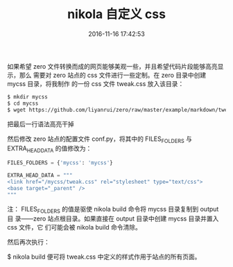 #+TITLE: nikola 自定义 css
#+DATE: 2016-11-16 17:42:53 
#+TAGS: 
#+CATEGORY: 
#+LINK: 
#+DESCRIPTION: 
#+LAYOUT : post


如果希望 zero 文件转换而成的网页能够美观一些，并且希望代码片段能够高亮显示，那么
需要对 zero 站点的 css 文件进行一些定制。在 zero 目录中创建 mycss 目录，将我制作
的一份 css 文件 tweak.css 放入该目录：

#+HTML: <!--TEASER_END-->

#+BEGIN_SRC bash
$ mkdir mycss
$ cd mycss
$ wget https://github.com/liyanrui/zero/raw/master/example/markdown/tweak.css 
#+END_SRC
把最后一行语法高亮干掉

然后修改 zero 站点的配置文件 conf.py，将其中的 FILES_FOLDERS 与 EXTRA_HEAD_DATA 的值修改为：

#+BEGIN_SRC python
FILES_FOLDERS = {'mycss': 'mycss'}

EXTRA_HEAD_DATA = """
<link href="/mycss/tweak.css" rel="stylesheet" type="text/css">
<base target="_parent" />
""" 
#+END_SRC

注： FILES_FOLDERS 的值是驱使 nikola build 命令将 mycss 目录复制到 output 目
录——zero 站点根目录。如果直接在 output 目录中创建 mycss 目录并置入 css 文件，它
们可能会被 nikola build 命令清除。

然后再次执行：

$ nikola build
便可将 tweak.css 中定义的样式作用于站点的所有页面。
